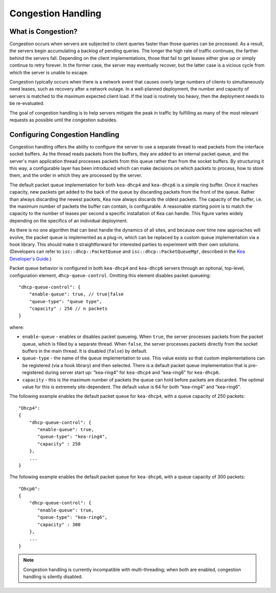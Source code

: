 .. _congestion-handling:

*******************
Congestion Handling
*******************

.. _congestion-handling-background:

What is Congestion?
===================

Congestion occurs when servers are subjected to client queries faster
than those queries can be processed. As a result, the servers begin accumulating
a backlog of pending queries. The longer the high rate of traffic
continues, the farther behind the servers fall. Depending on the client
implementations, those that fail to get leases either give up or simply
continue to retry forever. In the former case, the server may eventually
recover, but the latter case is a vicious cycle from which the server is
unable to escape.

Congestion typically occurs when there is a network event that causes overly large
numbers of clients to simultaneously need leases, such as recovery after
a network outage. In a well-planned deployment, the number and capacity of servers is
matched to the maximum expected client load. If the load is routinely too
heavy, then the deployment needs to be re-evaluated. 

The goal of congestion handling is to help servers mitigate the peak in
traffic by fulfilling as many of the most relevant requests as possible
until the congestion subsides.

.. _congestion-handling-solution:

Configuring Congestion Handling
===============================

Congestion handling
offers the ability to configure the server to use a separate thread to
read packets from the interface socket buffers. As the thread reads
packets from the buffers, they are added to an internal packet queue,
and the server's main application thread processes packets from this
queue rather than from the socket buffers. By structuring it this way, a
configurable layer has been introduced which can make decisions on which
packets to process, how to store them, and the order in which they are
processed by the server.

The default packet queue implementation for both ``kea-dhcp4`` and ``kea-dhcp6``
is a simple ring buffer. Once it reaches capacity, new packets get added
to the back of the queue by discarding packets from the front of the
queue. Rather than always discarding the newest packets, Kea now always
discards the oldest packets. The capacity of the buffer, i.e. the maximum
number of packets the buffer can contain, is configurable. A reasonable
starting point is to match the capacity to the number of leases
per second a specific installation of Kea can handle. This
figure varies widely depending on the specifics of an individual deployment.

As there is no one algorithm that can best handle the dynamics of all
sites, and because over time new approaches will evolve, the packet
queue is implemented as a plug-in, which can be replaced by a custom queue
implementation via a hook library. This should make it straightforward
for interested parties to experiment with their own solutions.
(Developers can refer to ``isc::dhcp::PacketQueue`` and
``isc::dhcp::PacketQueueMgr``, described in the
`Kea Developer's Guide <https://reports.kea.isc.org/dev_guide/index.html>`__.)

Packet queue behavior is configured in both ``kea-dhcp4`` and ``kea-dhcp6``
servers through an optional, top-level, configuration element,
``dhcp-queue-control``. Omitting this element disables packet queueing:

::

      "dhcp-queue-control": {
          "enable-queue": true, // true|false
          "queue-type": "queue type",
          "capacity" : 256 // n packets
      }

where:

-  ``enable-queue`` - enables or disables packet queueing.
   When ``true``, the server processes packets from the packet queue, which
   is filled by a separate thread. When ``false``, the server processes
   packets directly from the socket buffers in the main thread. It is
   disabled (``false``) by default.

-  ``queue-type`` - the name of the queue implementation to use. This value
   exists so that custom implementations can be registered (via a hook
   library) and then selected. There is a default packet queue
   implementation that is pre-registered during server start up:
   "kea-ring4" for ``kea-dhcp4`` and "kea-ring6" for ``kea-dhcp6``.

-  ``capacity`` - this is the maximum number of packets the
   queue can hold before packets are discarded. The optimal value for
   this is extremely site-dependent. The default value is 64 for both
   "kea-ring4" and "kea-ring6".

The following example enables the default packet queue for ``kea-dhcp4``,
with a queue capacity of 250 packets:

::

   "Dhcp4":
   {
       "dhcp-queue-control": {
          "enable-queue": true,
          "queue-type": "kea-ring4",
          "capacity" : 250
       },
       ...
   }

The following example enables the default packet queue for ``kea-dhcp6``,
with a queue capacity of 300 packets:

::

   "Dhcp6":
   {
       "dhcp-queue-control": {
          "enable-queue": true,
          "queue-type": "kea-ring6",
          "capacity" : 300
       },
       ...
   }

.. note::

   Congestion handling is currently incompatible with multi-threading;
   when both are enabled, congestion handling is silently disabled.
